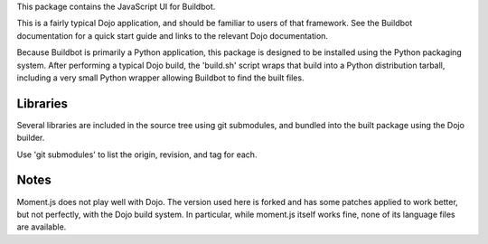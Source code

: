 This package contains the JavaScript UI for Buildbot.

This is a fairly typical Dojo application, and should be familiar to users of that 
framework. See the Buildbot documentation for a quick start guide and links to the
relevant Dojo documentation.

Because Buildbot is primarily a Python application, this package is designed to be
installed using the Python packaging system.  After performing a typical Dojo build,
the 'build.sh' script wraps that build into a Python distribution tarball, including
a very small Python wrapper allowing Buildbot to find the built files.

Libraries
=========

Several libraries are included in the source tree using git submodules, and
bundled into the built package using the Dojo builder.

Use 'git submodules' to list the origin, revision, and tag for each.

Notes
=====

Moment.js does not play well with Dojo.  The version used here is forked and
has some patches applied to work better,  but not perfectly, with the Dojo
build system.  In particular, while moment.js itself works fine, none of its
language files are available.

